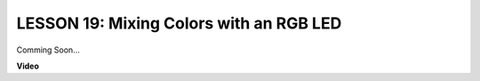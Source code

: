 LESSON 19: Mixing Colors with an RGB LED
==========================================

Comming Soon...

**Video**

.. raw:: html

    <iframe width="700" height="500" src="https://www.youtube.com/embed/YniHyGypG9w?si=o9Q1tTC1X1B9teef" title="YouTube video player" frameborder="0" allow="accelerometer; autoplay; clipboard-write; encrypted-media; gyroscope; picture-in-picture; web-share" allowfullscreen></iframe>
